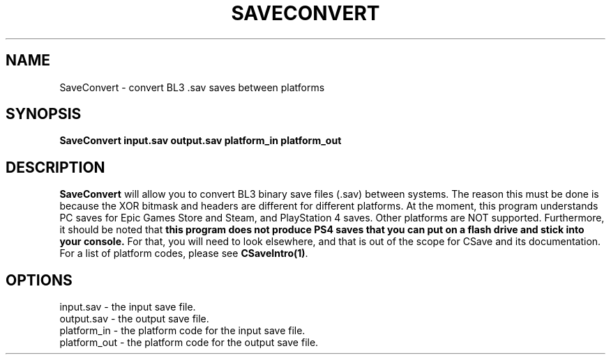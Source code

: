 .TH SAVECONVERT 1
.SH NAME
SaveConvert \- convert BL3 .sav saves between platforms
.SH SYNOPSIS
.B SaveConvert
\fBinput.sav\fR \fBoutput.sav\fR \fBplatform_in\fR \fBplatform_out\fR
.SH DESCRIPTION
.B SaveConvert
will allow you to convert BL3 binary save files (.sav) between systems. The
reason this must be done is because the XOR bitmask and headers are different
for different platforms. At the moment, this program understands PC saves
for Epic Games Store and Steam, and PlayStation 4 saves. Other platforms are
NOT supported. Furthermore, it should be noted that \fBthis program does not
produce PS4 saves that you can put on a flash drive and stick into your
console.\fR For that, you will need to look elsewhere, and that is out of the
scope for CSave and its documentation. For a list of platform codes, please 
see \fBCSaveIntro(1)\fR.
.SH OPTIONS
.br
input.sav \- the input save file.
.br
output.sav \- the output save file.
.br
platform_in \- the platform code for the input save file.
.br
platform_out \- the platform code for the output save file.

